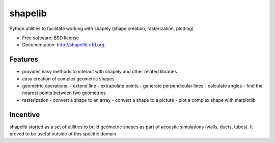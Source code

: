 ===============================
shapelib
===============================

Python utilities to facilitate working with shapely (shape creation, rasterization, plotting)

* Free software: BSD license
* Documentation: http://shapelib.rtfd.org.

Features
--------

* provides easy methods to interact with shapely and other related libraries
* easy creation of complex geometric shapes
* geometric operations:
  - extend line
  - extrapolate points
  - generate perpendicular lines
  - calculate angles
  - find the nearest points between two geometries
* rasterization
  - convert a shape to an array
  - convert a shape to a picture
  - plot a complex shape with matplotlib

Incentive
---------

shapelib started as a set of utilities to build geometric shapes as part of acoustic simulations (walls, ducts, tubes). It proved to be useful outside of this specific domain.
